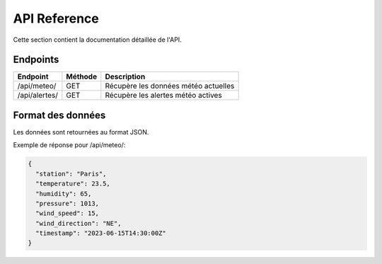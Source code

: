 API Reference
============

Cette section contient la documentation détaillée de l'API.

Endpoints
--------

.. list-table::
   :header-rows: 1

   * - Endpoint
     - Méthode
     - Description
   * - /api/meteo/
     - GET
     - Récupère les données météo actuelles
   * - /api/alertes/
     - GET
     - Récupère les alertes météo actives

Format des données
----------------

Les données sont retournées au format JSON.

Exemple de réponse pour /api/meteo/:

.. code-block:: json

   {
     "station": "Paris",
     "temperature": 23.5,
     "humidity": 65,
     "pressure": 1013,
     "wind_speed": 15,
     "wind_direction": "NE",
     "timestamp": "2023-06-15T14:30:00Z"
   }

